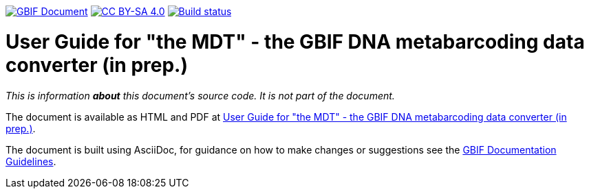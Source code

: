 https://docs.gbif.org/documentation-guidelines/[image:https://docs.gbif.org/documentation-guidelines/gbif-document-shield.svg[GBIF Document]]
// DOI badge: If you have a DOI, remove the comment ("// ") from the line below, change "10.EXAMPLE/EXAMPLE" to the DOI in all three places, and remove this line.
// https://doi.org/10.EXAMPLE/EXAMPLE[image:https://zenodo.org/badge/DOI/10.EXAMPLE/EXAMPLE.svg[doi:10.EXAMPLE/EXAMPLE]]
// License badge
https://creativecommons.org/licenses/by-sa/4.0/[image:https://img.shields.io/badge/License-CC%20BY%2D-SA%204.0-lightgrey.svg[CC BY-SA 4.0]]
// Build status badge: In the text below, please update "doc-edna-tool-guide" to "doc-your-document-name", and remove this line.
https://builds.gbif.org/job/doc-edna-tool-guide/lastBuild/console[image:https://builds.gbif.org/job/doc-edna-tool-guide/badge/icon[Build status]]

= User Guide for "the MDT" - the GBIF DNA metabarcoding data converter (in prep.)


_This is information *about* this document's source code.  It is not part of the document._

The document is available as HTML and PDF at https://docs.gbif-uat.org/edna-tool-guide/en/[User Guide for "the MDT" - the GBIF DNA metabarcoding data converter (in prep.)].

The document is built using AsciiDoc, for guidance on how to make changes or suggestions see the https://docs.gbif.org/documentation-guidelines/[GBIF Documentation Guidelines].
